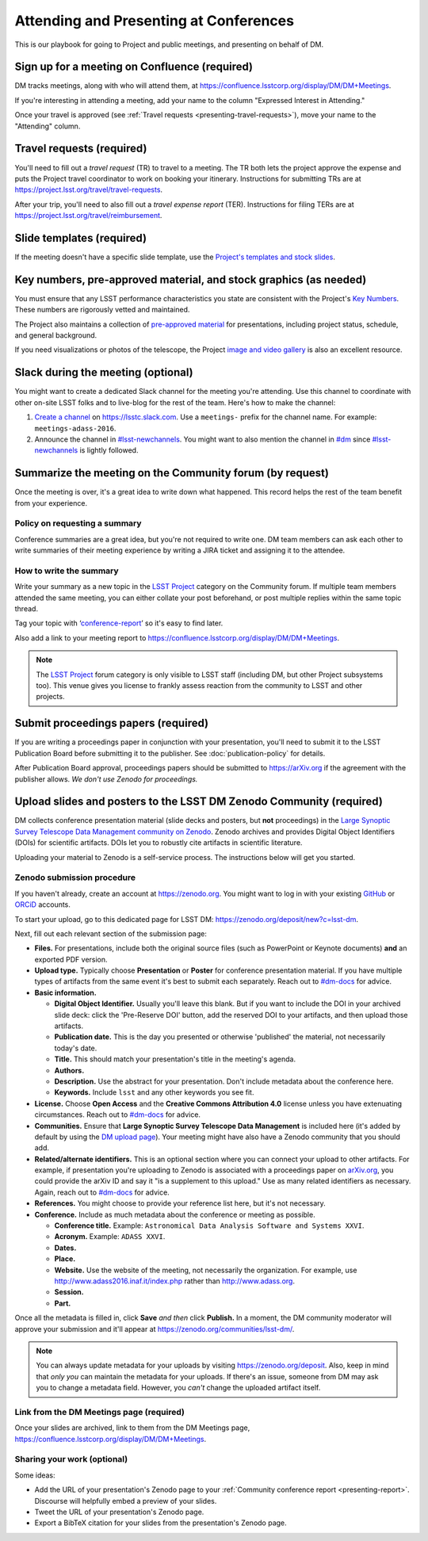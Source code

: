 #######################################
Attending and Presenting at Conferences
#######################################

This is our playbook for going to Project and public meetings, and presenting on behalf of DM.

.. seealso::

   Conference proceedings papers are coordinated by the LSST Project Publication Board.
   See :doc:`publication-policy` for more information.

.. _presenting-confluence-meeting-page:

Sign up for a meeting on Confluence (required)
==============================================

DM tracks meetings, along with who will attend them, at https://confluence.lsstcorp.org/display/DM/DM+Meetings.

If you're interesting in attending a meeting, add your name to the column "Expressed Interest in Attending."

Once your travel is approved (see :ref:`Travel requests <presenting-travel-requests>`), move your name to the "Attending" column.

.. _presenting-travel-requests:

Travel requests (required)
==========================

You'll need to fill out a *travel request* (TR) to travel to a meeting.
The TR both lets the project approve the expense and puts the Project travel coordinator to work on booking your itinerary.
Instructions for submitting TRs are at https://project.lsst.org/travel/travel-requests.

After your trip, you'll need to also fill out a *travel expense report* (TER).
Instructions for filing TERs are at https://project.lsst.org/travel/reimbursement.

.. _presenting-templates:

Slide templates (required)
==========================

If the meeting doesn't have a specific slide template, use the `Project's templates and stock slides <https://project.lsst.org/documents/stock-slides-templates>`__.

.. _presenting-key-numbers:

Key numbers, pre-approved material, and stock graphics (as needed)
==================================================================

You must ensure that any LSST performance characteristics you state are consistent with the Project's `Key Numbers`_.
These numbers are rigorously vetted and maintained.

The Project also maintains a collection of `pre-approved material <https://project.lsst.org/preapproved>`__ for presentations, including project status, schedule, and general background.

If you need visualizations or photos of the telescope, the Project `image and video gallery <https://www.lsst.org/gallery/image-gallery>`__ is also an excellent resource.

.. _Key Numbers: https://confluence.lsstcorp.org/display/LKB/LSST+Key+Numbers

.. _presenting-slack:

Slack during the meeting (optional)
===================================

You might want to create a dedicated Slack channel for the meeting you're attending.
Use this channel to coordinate with other on-site LSST folks and to live-blog for the rest of the team.
Here's how to make the channel:

1. `Create a channel <https://get.slack.help/hc/en-us/articles/201402297-Create-a-channel>`__ on https://lsstc.slack.com. Use a ``meetings-`` prefix for the channel name.
   For example: ``meetings-adass-2016``.
2. Announce the channel in `#lsst-newchannels <https://lsstc.slack.com/archives/lsst-newchannels>`__.
   You might want to also mention the channel in `#dm <https://lsstc.slack.com/archives/dm>`__ since `#lsst-newchannels <https://lsstc.slack.com/archives/lsst-newchannels>`__ is lightly followed.

.. _presenting-report:

Summarize the meeting on the Community forum (by request)
=========================================================

Once the meeting is over, it's a great idea to write down what happened.
This record helps the rest of the team benefit from your experience.

Policy on requesting a summary
------------------------------

Conference summaries are a great idea, but you're not required to write one.
DM team members can ask each other to write summaries of their meeting experience by writing a JIRA ticket and assigning it to the attendee.

How to write the summary
------------------------

Write your summary as a new topic in the `LSST Project <https://community.lsst.org/c/lsst-project>`__ category on the Community forum.
If multiple team members attended the same meeting, you can either collate your post beforehand, or post multiple replies within the same topic thread.

Tag your topic with ‘`conference-report <http://community.lsst.org/tags/conference-report>`_\ ’ so it's easy to find later.

Also add a link to your meeting report to https://confluence.lsstcorp.org/display/DM/DM+Meetings.

.. note::

   The `LSST Project <https://community.lsst.org/c/lsst-project>`__ forum category is only visible to LSST staff (including DM, but other Project subsystems too).
   This venue gives you license to frankly assess reaction from the community to LSST and other projects.

.. _presenting-proceedings:

Submit proceedings papers (required)
====================================

If you are writing a proceedings paper in conjunction with your presentation, you'll need to submit it to the LSST Publication Board before submitting it to the publisher.
See :doc:`publication-policy` for details.

After Publication Board approval, proceedings papers should be submitted to https://arXiv.org if the agreement with the publisher allows.
*We don't use Zenodo for proceedings.*

.. _presenting-zenodo:

Upload slides and posters to the LSST DM Zenodo Community (required)
====================================================================

DM collects conference presentation material (slide decks and posters, but **not** proceedings) in the `Large Synoptic Survey Telescope Data Management community on Zenodo <https://zenodo.org/communities/lsst-dm/>`__.
Zenodo archives and provides Digital Object Identifiers (DOIs) for scientific artifacts.
DOIs let you to robustly cite artifacts in scientific literature.

Uploading your material to Zenodo is a self-service process.
The instructions below will get you started.

.. _presenting-zenodo-upload:

Zenodo submission procedure
---------------------------

If you haven't already, create an account at https://zenodo.org.
You might want to log in with your existing `GitHub <https://github.com>`__ or `ORCiD <http://orcid.org>`__ accounts.

To start your upload, go to this dedicated page for LSST DM: https://zenodo.org/deposit/new?c=lsst-dm.

Next, fill out each relevant section of the submission page:

- **Files.** For presentations, include both the original source files (such as PowerPoint or Keynote documents) **and** an exported PDF version.

- **Upload type.** Typically choose **Presentation** or **Poster** for conference presentation material. If you have multiple types of artifacts from the same event it's best to submit each separately. Reach out to `#dm-docs <https://lsstc.slack.com/archives/dm-docs>`__ for advice.

- **Basic information.**

  - **Digital Object Identifier.** Usually you'll leave this blank. But if you want to include the DOI in your archived slide deck: click the 'Pre-Reserve DOI' button, add the reserved DOI to your artifacts, and then upload those artifacts.

  - **Publication date.** This is the day you presented or otherwise 'published' the material, not necessarily today's date.

  - **Title.** This should match your presentation's title in the meeting's agenda.

  - **Authors.**

  - **Description.** Use the abstract for your presentation. Don't include metadata about the conference here.

  - **Keywords.** Include ``lsst`` and any other keywords you see fit.

- **License.** Choose **Open Access** and the **Creative Commons Attribution 4.0** license unless you have extenuating circumstances. Reach out to `#dm-docs <https://lsstc.slack.com/archives/dm-docs>`__ for advice.

- **Communities.** Ensure that **Large Synoptic Survey Telescope Data Management** is included here (it's added by default by using the `DM upload page <https://zenodo.org/deposit/new?c=lsst-dm>`__). Your meeting might have also have a Zenodo community that you should add.

- **Related/alternate identifiers.** This is an optional section where you can connect your upload to other artifacts. For example, if presentation you're uploading to Zenodo is associated with a proceedings paper on `arXiv.org <https://arxiv.org>`__, you could provide the arXiv ID and say it "is a supplement to this upload." Use as many related identifiers as necessary. Again, reach out to `#dm-docs <https://lsstc.slack.com/archives/dm-docs>`__ for advice.

- **References.** You might choose to provide your reference list here, but it's not necessary.

- **Conference.** Include as much metadata about the conference or meeting as possible.

  - **Conference title.** Example: ``Astronomical Data Analysis Software and Systems XXVI``.

  - **Acronym.** Example: ``ADASS XXVI``.

  - **Dates.**

  - **Place.**

  - **Website.** Use the website of the meeting, not necessarily the organization. For example, use http://www.adass2016.inaf.it/index.php rather than http://www.adass.org.

  - **Session.**

  - **Part.**

Once all the metadata is filled in, click **Save** *and then* click **Publish.** In a moment, the DM community moderator will approve your submission and it'll appear at https://zenodo.org/communities/lsst-dm/.

.. note::

   You can always update metadata for your uploads by visiting https://zenodo.org/deposit.
   Also, keep in mind that *only you* can maintain the metadata for your uploads.
   If there's an issue, someone from DM may ask you to change a metadata field.
   However, you *can't* change the uploaded artifact itself.

.. _presenting-zenodo-sharing:

Link from the DM Meetings page (required)
-----------------------------------------

Once your slides are archived, link to them from the DM Meetings page, https://confluence.lsstcorp.org/display/DM/DM+Meetings.

Sharing your work (optional)
----------------------------

Some ideas:

- Add the URL of your presentation's Zenodo page to your :ref:`Community conference report <presenting-report>`.
  Discourse will helpfully embed a preview of your slides.
- Tweet the URL of your presentation's Zenodo page.
- Export a BibTeX citation for your slides from the presentation's Zenodo page.
